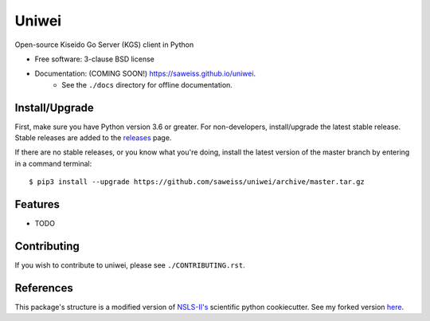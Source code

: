 ===============================
Uniwei
===============================

.. image:: https://img.shields.io/travis/saweiss/uniwei.svg
        :target: https://travis-ci.org/saweiss/uniwei

.. image:: https://img.shields.io/pypi/v/uniwei.svg
        :target: https://pypi.python.org/pypi/uniwei


Open-source Kiseido Go Server (KGS) client in Python

* Free software: 3-clause BSD license
* Documentation: (COMING SOON!) `<https://saweiss.github.io/uniwei>`_.
    - See the ``./docs`` directory for offline documentation.

Install/Upgrade
---------------

First, make sure you have Python version 3.6 or greater.
For non-developers, install/upgrade the latest stable release.
Stable releases are added to the `releases <https://github.com/saweiss/uniwei/releases>`_ page.

If there are no stable releases, or you know what you're doing, install the
latest version of the master branch by entering in a command terminal::

    $ pip3 install --upgrade https://github.com/saweiss/uniwei/archive/master.tar.gz

Features
--------

* TODO

Contributing
------------

If you wish to contribute to uniwei, please see ``./CONTRIBUTING.rst``.

References
----------

This package's structure is a modified version of `NSLS-II's <https://github.com/NSLS-II/scientific-python-cookiecutter>`_
scientific python cookiecutter. See my forked version `here <https://github.com/saweiss/scientific-python-cookiecutter>`_. 
